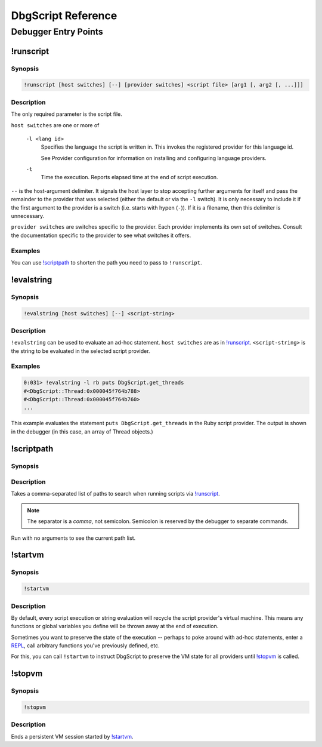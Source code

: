 DbgScript Reference
*******************

Debugger Entry Points
=====================

!runscript
----------

Synopsis
^^^^^^^^
.. code-block:: none

    !runscript [host switches] [--] [provider switches] <script file> [arg1 [, arg2 [, ...]]]

Description
^^^^^^^^^^^

The only required parameter is the script file.

``host switches`` are one or more of

  ``-l <lang id>``
    Specifies the language the script is written in. This invokes
    the registered provider for this language id.
                
    See Provider configuration for information on installing and
    configuring language providers.
    
  ``-t``
    Time the execution. Reports elapsed time at the end of script
    execution.
                
``--`` is the host-argument delimiter. It signals the host layer to stop
accepting further arguments for itself and pass the remainder to the provider
that was selected (either the default or via the ``-l`` switch). It is only
necessary to include it if the first argument to the provider is a switch
(i.e. starts with hypen (``-``)). If it is a filename, then this
delimiter is unnecessary.

``provider switches`` are switches specific to the provider. Each provider
implements its own set of switches. Consult the documentation specific to the
provider to see what switches it offers.

Examples
^^^^^^^^

.. code-block:: none
    :linenos:
    
    !runscript E:\dev\dbgscript\samples\rb\stack_test.rb
    !runscript -l rb E:\dev\dbgscript\samples\rb\stack_test.rb
    !runscript -l rb -- E:\dev\dbgscript\samples\rb\stack_test.rb
    !runscript -l py E:\dev\dbgscript\samples\py\stack_test.py
    !runscript -l py -- E:\dev\dbgscript\samples\py\stack_test.py
    !runscript -l py -- -m pdb E:\dev\dbgscript\samples\py\stack_test.py
    !runscript -l py -t -- -m pdb E:\dev\dbgscript\samples\py\stack_test.py

You can use `!scriptpath`_ to shorten the path you need to pass to ``!runscript``.

!evalstring
-----------

Synopsis
^^^^^^^^
.. code-block:: none

    !evalstring [host switches] [--] <script-string>
    
Description
^^^^^^^^^^^

``!evalstring`` can be used to evaluate an ad-hoc statement. ``host switches``
are as in `!runscript`_. ``<script-string>`` is the string to be evaluated in
the selected script provider.

Examples
^^^^^^^^

.. code-block:: none

    0:031> !evalstring -l rb puts DbgScript.get_threads
    #<DbgScript::Thread:0x000045f764b788>
    #<DbgScript::Thread:0x000045f764b760>
    ...

This example evaluates the statement ``puts DbgScript.get_threads`` in the Ruby
script provider. The output is shown in the debugger (in this case, an array
of Thread objects.)

!scriptpath
-----------

Synopsis
^^^^^^^^

.. code-block:: none
    :linenos:
    
    !scriptpath <path1>[,<path2>[,...]
    !scriptpath
    
Description
^^^^^^^^^^^

Takes a comma-separated list of paths to search when running scripts via
`!runscript`_.

.. note:: 

    The separator is a `comma`, not semicolon. Semicolon is reserved
    by the debugger to separate commands.

Run with no arguments to see the current path list.

!startvm
--------

Synopsis
^^^^^^^^

.. code-block:: none

    !startvm
    
Description
^^^^^^^^^^^

By default, every script execution or string evaluation will recycle the script
provider's virtual machine. This means any functions or global variables you
define will be thrown away at the end of execution.

Sometimes you want to preserve the state of the execution -- perhaps to poke
around with ad-hoc statements, enter a `REPL`_, call arbitrary functions you've
previously defined, etc.

For this, you can call ``!startvm`` to instruct DbgScript to preserve the VM
state for all providers until `!stopvm`_ is called.

!stopvm
-------

Synopsis
^^^^^^^^

.. code-block:: none

    !stopvm
    
Description
^^^^^^^^^^^
Ends a persistent VM session started by `!startvm`_.


.. _REPL: https://en.wikipedia.org/wiki/Read%E2%80%93eval%E2%80%93print_loop